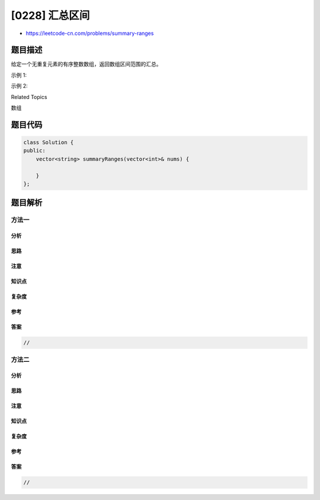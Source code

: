 [0228] 汇总区间
===============

-  https://leetcode-cn.com/problems/summary-ranges

题目描述
--------

.. raw:: html

   <p>

给定一个无重复元素的有序整数数组，返回数组区间范围的汇总。

.. raw:: html

   </p>

.. raw:: html

   <p>

示例 1:

.. raw:: html

   </p>

.. raw:: html

   <pre><strong>输入:</strong> [0,1,2,4,5,7]
   <strong>输出:</strong> [&quot;0-&gt;2&quot;,&quot;4-&gt;5&quot;,&quot;7&quot;]
   <strong>解释: </strong>0,1,2 可组成一个连续的区间;&nbsp;4,5 可组成一个连续的区间。</pre>

.. raw:: html

   <p>

示例 2:

.. raw:: html

   </p>

.. raw:: html

   <pre><strong>输入:</strong> [0,2,3,4,6,8,9]
   <strong>输出:</strong> [&quot;0&quot;,&quot;2-&gt;4&quot;,&quot;6&quot;,&quot;8-&gt;9&quot;]
   <strong>解释: </strong>2,3,4 可组成一个连续的区间;&nbsp;8,9 可组成一个连续的区间。</pre>

.. raw:: html

   <div>

.. raw:: html

   <div>

Related Topics

.. raw:: html

   </div>

.. raw:: html

   <div>

.. raw:: html

   <li>

数组

.. raw:: html

   </li>

.. raw:: html

   </div>

.. raw:: html

   </div>

题目代码
--------

.. code:: cpp

    class Solution {
    public:
        vector<string> summaryRanges(vector<int>& nums) {

        }
    };

题目解析
--------

方法一
~~~~~~

分析
^^^^

思路
^^^^

注意
^^^^

知识点
^^^^^^

复杂度
^^^^^^

参考
^^^^

答案
^^^^

.. code:: cpp

    //

方法二
~~~~~~

分析
^^^^

思路
^^^^

注意
^^^^

知识点
^^^^^^

复杂度
^^^^^^

参考
^^^^

答案
^^^^

.. code:: cpp

    //
